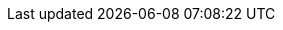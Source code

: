 :quarkus-version: 1.12.2.Final
:quarkus-github-app-version: 0.0.6

:github-api-javadoc-root-url: https://github-api.kohsuke.org/apidocs/org/kohsuke/github
:github-reference-documentation-root-url: https://docs.github.com/en/free-pro-team@latest/developers